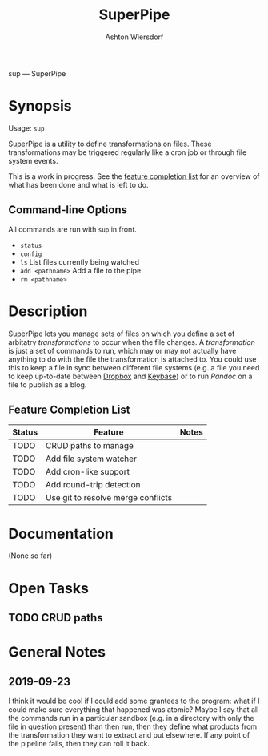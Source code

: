 #+TITLE: SuperPipe
#+AUTHOR: Ashton Wiersdorf

sup --- SuperPipe

* Synopsis

Usage: =sup=

SuperPipe is a utility to define transformations on files. These transformations may be triggered regularly like a cron job or through file system events.

This is a work in progress. See the [[id:BC7A7927-9189-4722-8020-A66050D09046][feature completion list]] for an overview of what has been done and what is left to do.

** Command-line Options

All commands are run with =sup= in front.

 - =status=
 - =config=
 - =ls= List files currently being watched
 - =add <pathname>= Add a file to the pipe
 - =rm <pathname>=

* Description

SuperPipe lets you manage sets of files on which you define a set of arbitatry /transformations/ to occur when the file changes. A /transformation/ is just a set of commands to run, which may or may not actually have anything to do with the file the transformation is attached to. You could use this to keep a file in sync between different file systems (e.g. a file you need to keep up-to-date between [[https://dropbox.com][Dropbox]] and [[https://keybase.io/][Keybase]]) or to run [[pandoc.org][Pandoc]] on a file to publish as a blog.

** Feature Completion List
  :PROPERTIES:
  :ID:       BC7A7927-9189-4722-8020-A66050D09046
  :END:

| Status | Feature                            | Notes |
|--------+------------------------------------+-------|
| TODO   | CRUD paths to manage               |       |
| TODO   | Add file system watcher            |       |
| TODO   | Add cron-like support              |       |
| TODO   | Add round-trip detection           |       |
| TODO   | Use git to resolve merge conflicts |       |

* Documentation

(None so far)

* Open Tasks

** TODO CRUD paths

* General Notes

** 2019-09-23

I think it would be cool if I could add some grantees to the program: what if I could make sure everything that happened was atomic? Maybe I say that all the commands run in a particular sandbox (e.g. in a directory with only the file in question present) than then run, then they define what products from the transformation they want to extract and put elsewhere. If any point of the pipeline fails, then they can roll it back.
